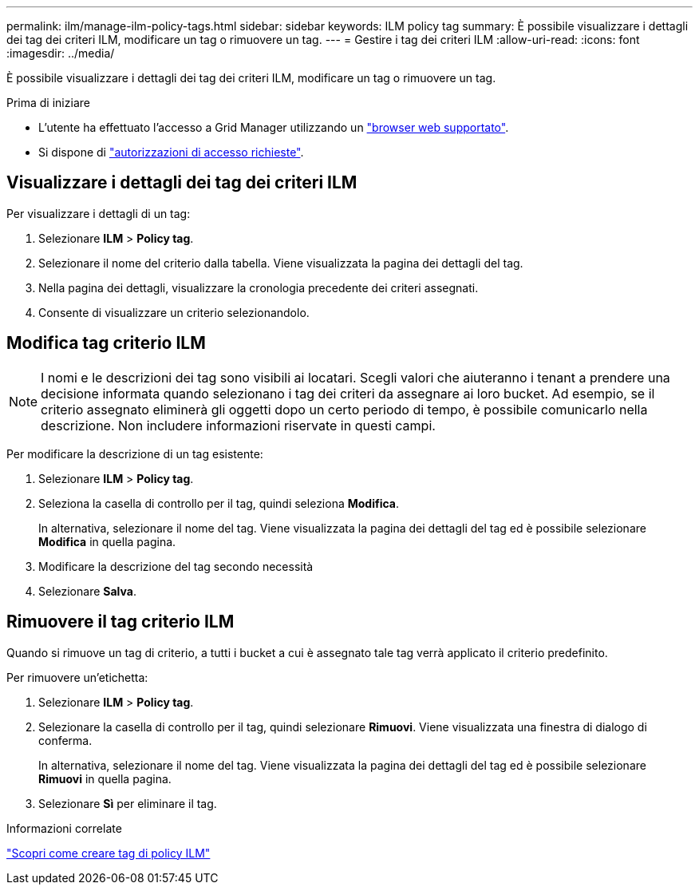 ---
permalink: ilm/manage-ilm-policy-tags.html 
sidebar: sidebar 
keywords: ILM policy tag 
summary: È possibile visualizzare i dettagli dei tag dei criteri ILM, modificare un tag o rimuovere un tag. 
---
= Gestire i tag dei criteri ILM
:allow-uri-read: 
:icons: font
:imagesdir: ../media/


[role="lead"]
È possibile visualizzare i dettagli dei tag dei criteri ILM, modificare un tag o rimuovere un tag.

.Prima di iniziare
* L'utente ha effettuato l'accesso a Grid Manager utilizzando un link:../admin/web-browser-requirements.html["browser web supportato"].
* Si dispone di link:../admin/admin-group-permissions.html["autorizzazioni di accesso richieste"].




== Visualizzare i dettagli dei tag dei criteri ILM

Per visualizzare i dettagli di un tag:

. Selezionare *ILM* > *Policy tag*.
. Selezionare il nome del criterio dalla tabella. Viene visualizzata la pagina dei dettagli del tag.
. Nella pagina dei dettagli, visualizzare la cronologia precedente dei criteri assegnati.
. Consente di visualizzare un criterio selezionandolo.




== Modifica tag criterio ILM


NOTE: I nomi e le descrizioni dei tag sono visibili ai locatari. Scegli valori che aiuteranno i tenant a prendere una decisione informata quando selezionano i tag dei criteri da assegnare ai loro bucket. Ad esempio, se il criterio assegnato eliminerà gli oggetti dopo un certo periodo di tempo, è possibile comunicarlo nella descrizione. Non includere informazioni riservate in questi campi.

Per modificare la descrizione di un tag esistente:

. Selezionare *ILM* > *Policy tag*.
. Seleziona la casella di controllo per il tag, quindi seleziona *Modifica*.
+
In alternativa, selezionare il nome del tag. Viene visualizzata la pagina dei dettagli del tag ed è possibile selezionare *Modifica* in quella pagina.

. Modificare la descrizione del tag secondo necessità
. Selezionare *Salva*.




== Rimuovere il tag criterio ILM

Quando si rimuove un tag di criterio, a tutti i bucket a cui è assegnato tale tag verrà applicato il criterio predefinito.

Per rimuovere un'etichetta:

. Selezionare *ILM* > *Policy tag*.
. Selezionare la casella di controllo per il tag, quindi selezionare *Rimuovi*. Viene visualizzata una finestra di dialogo di conferma.
+
In alternativa, selezionare il nome del tag. Viene visualizzata la pagina dei dettagli del tag ed è possibile selezionare *Rimuovi* in quella pagina.

. Selezionare *Sì* per eliminare il tag.


.Informazioni correlate
link:creating-ilm-policy.html#activate-ilm-policy["Scopri come creare tag di policy ILM"]
